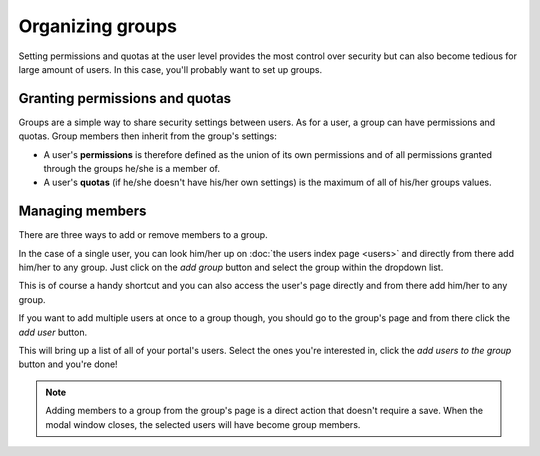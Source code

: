Organizing groups
=================

Setting permissions and quotas at the user level provides the most control over security but can also become tedious
for large amount of users. In this case, you'll probably want to set up groups.

.. image:: images/groups_interface.png

Granting permissions and quotas
-------------------------------

Groups are a simple way to share security settings between users. As for a user, a group can have permissions and
quotas. Group members then inherit from the group's settings:

* A user's **permissions** is therefore defined as the union of its own permissions and of all permissions granted
  through the groups he/she is a member of.
* A user's **quotas** (if he/she doesn't have his/her own settings) is the maximum of all of his/her groups values.

Managing members
----------------

There are three ways to add or remove members to a group.

In the case of a single user, you can look him/her up on :doc:`the users index page <users>` and directly from there
add him/her to any group. Just click on the *add group* button and select the group within the dropdown list.

.. image:: images/groups_add-user1.png

This is of course a handy shortcut and you can also access the user's page directly and from there add him/her to any
group.

If you want to add multiple users at once to a group though, you should go to the group's page and from there click the
*add user* button.

.. image:: images/groups_add-user2.png

This will bring up a list of all of your portal's users. Select the ones you're interested in, click the
*add users to the group* button and you're done!

.. image:: images/groups_add-user2b.png

.. admonition:: Note
   :class: note

   Adding members to a group from the group's page is a direct action that doesn't require a save. When the modal window closes, the selected users will have become group members.
